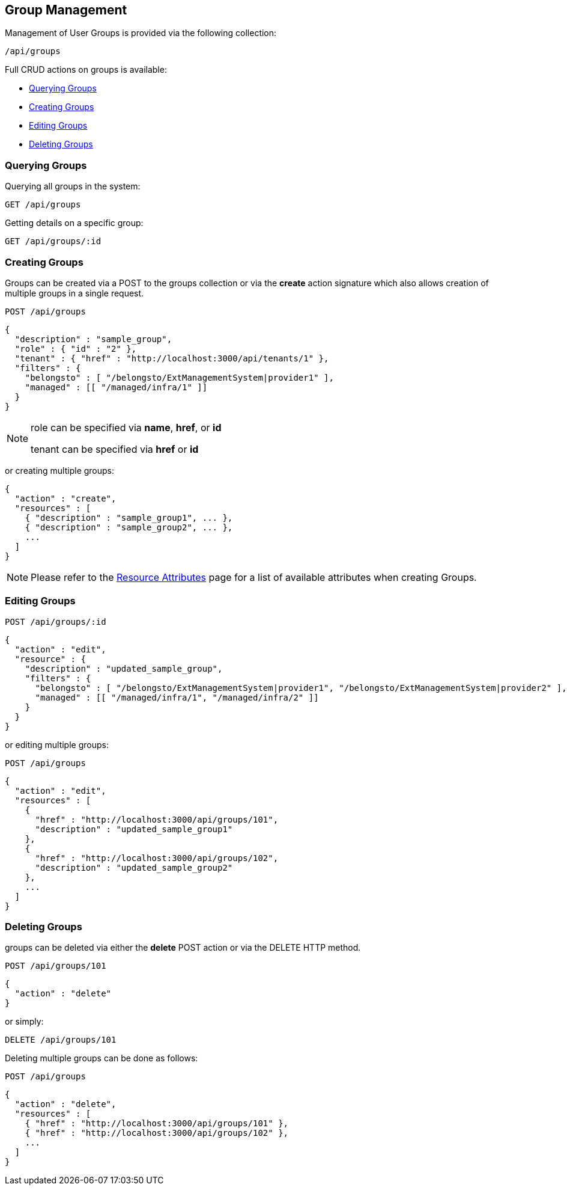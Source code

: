 
[[group-management]]
== Group Management

Management of User Groups is provided via the following collection:

[source,data]
----
/api/groups
----

Full CRUD actions on groups is available:


* link:#querying-groups[Querying Groups]
* link:#creating-groups[Creating Groups]
* link:#editing-groups[Editing Groups]
* link:#deleting-groups[Deleting Groups]

[[querying-groups]]
=== Querying Groups

Querying all groups in the system:

----
GET /api/groups
----

Getting details on a specific group:

----
GET /api/groups/:id
----

[[creating-groups]]
=== Creating Groups

Groups can be created via a POST to the groups collection or via the *create* action signature which also
allows creation of multiple groups in a single request.

----
POST /api/groups
----

[source,json]
----
{
  "description" : "sample_group",
  "role" : { "id" : "2" },
  "tenant" : { "href" : "http://localhost:3000/api/tenants/1" },
  "filters" : {
    "belongsto" : [ "/belongsto/ExtManagementSystem|provider1" ],
    "managed" : [[ "/managed/infra/1" ]]
  }
}
----

[NOTE]
=====
role can be specified via *name*, *href*, or *id*

tenant can be specified via *href* or *id*
=====

or creating multiple groups:

[source,json]
----
{
  "action" : "create",
  "resources" : [
    { "description" : "sample_group1", ... },
    { "description" : "sample_group2", ... },
    ...
  ]
}
----

[NOTE]
====
Please refer to the link:../appendices/resource_attributes.html#groups[Resource Attributes]
page for a list of available attributes when creating Groups.
====

[[editing-groups]]
=== Editing Groups

----
POST /api/groups/:id
----

[source,json]
----
{
  "action" : "edit",
  "resource" : {
    "description" : "updated_sample_group",
    "filters" : {
      "belongsto" : [ "/belongsto/ExtManagementSystem|provider1", "/belongsto/ExtManagementSystem|provider2" ],
      "managed" : [[ "/managed/infra/1", "/managed/infra/2" ]]
    }
  }
}
----

or editing multiple groups:

----
POST /api/groups
----

[source,json]
----
{
  "action" : "edit",
  "resources" : [
    {
      "href" : "http://localhost:3000/api/groups/101",
      "description" : "updated_sample_group1"
    },
    {
      "href" : "http://localhost:3000/api/groups/102",
      "description" : "updated_sample_group2"
    },
    ...
  ]
}
----


[[deleting-groups]]
=== Deleting Groups

groups can be deleted via either the *delete* POST action or via the DELETE HTTP method.

----
POST /api/groups/101
----

[source,json]
----
{
  "action" : "delete"
}
----

or simply:

----
DELETE /api/groups/101
----

Deleting multiple groups can be done as follows:

----
POST /api/groups
----

[source,json]
----
{
  "action" : "delete",
  "resources" : [
    { "href" : "http://localhost:3000/api/groups/101" },
    { "href" : "http://localhost:3000/api/groups/102" },
    ...
  ]
}
----

